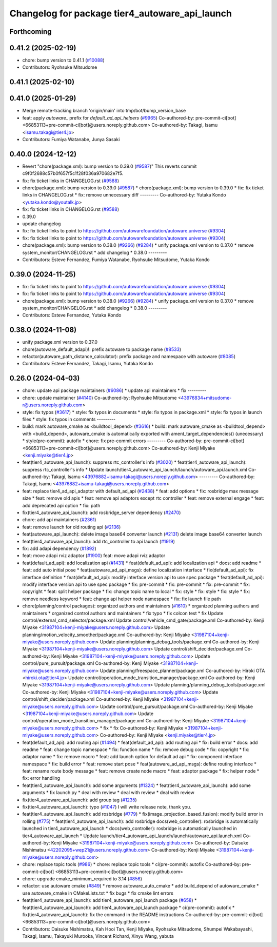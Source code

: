 ^^^^^^^^^^^^^^^^^^^^^^^^^^^^^^^^^^^^^^^^^^^^^^^
Changelog for package tier4_autoware_api_launch
^^^^^^^^^^^^^^^^^^^^^^^^^^^^^^^^^^^^^^^^^^^^^^^

Forthcoming
-----------

0.41.2 (2025-02-19)
-------------------
* chore: bump version to 0.41.1 (`#10088 <https://github.com/autowarefoundation/autoware.universe/issues/10088>`_)
* Contributors: Ryohsuke Mitsudome

0.41.1 (2025-02-10)
-------------------

0.41.0 (2025-01-29)
-------------------
* Merge remote-tracking branch 'origin/main' into tmp/bot/bump_version_base
* feat: apply `autoware\_` prefix for `default_ad_api_helpers` (`#9965 <https://github.com/autowarefoundation/autoware.universe/issues/9965>`_)
  Co-authored-by: pre-commit-ci[bot] <66853113+pre-commit-ci[bot]@users.noreply.github.com>
  Co-authored-by: Takagi, Isamu <isamu.takagi@tier4.jp>
* Contributors: Fumiya Watanabe, Junya Sasaki

0.40.0 (2024-12-12)
-------------------
* Revert "chore(package.xml): bump version to 0.39.0 (`#9587 <https://github.com/autowarefoundation/autoware.universe/issues/9587>`_)"
  This reverts commit c9f0f2688c57b0f657f5c1f28f036a970682e7f5.
* fix: fix ticket links in CHANGELOG.rst (`#9588 <https://github.com/autowarefoundation/autoware.universe/issues/9588>`_)
* chore(package.xml): bump version to 0.39.0 (`#9587 <https://github.com/autowarefoundation/autoware.universe/issues/9587>`_)
  * chore(package.xml): bump version to 0.39.0
  * fix: fix ticket links in CHANGELOG.rst
  * fix: remove unnecessary diff
  ---------
  Co-authored-by: Yutaka Kondo <yutaka.kondo@youtalk.jp>
* fix: fix ticket links in CHANGELOG.rst (`#9588 <https://github.com/autowarefoundation/autoware.universe/issues/9588>`_)
* 0.39.0
* update changelog
* fix: fix ticket links to point to https://github.com/autowarefoundation/autoware.universe (`#9304 <https://github.com/autowarefoundation/autoware.universe/issues/9304>`_)
* fix: fix ticket links to point to https://github.com/autowarefoundation/autoware.universe (`#9304 <https://github.com/autowarefoundation/autoware.universe/issues/9304>`_)
* chore(package.xml): bump version to 0.38.0 (`#9266 <https://github.com/autowarefoundation/autoware.universe/issues/9266>`_) (`#9284 <https://github.com/autowarefoundation/autoware.universe/issues/9284>`_)
  * unify package.xml version to 0.37.0
  * remove system_monitor/CHANGELOG.rst
  * add changelog
  * 0.38.0
  ---------
* Contributors: Esteve Fernandez, Fumiya Watanabe, Ryohsuke Mitsudome, Yutaka Kondo

0.39.0 (2024-11-25)
-------------------
* fix: fix ticket links to point to https://github.com/autowarefoundation/autoware.universe (`#9304 <https://github.com/autowarefoundation/autoware.universe/issues/9304>`_)
* fix: fix ticket links to point to https://github.com/autowarefoundation/autoware.universe (`#9304 <https://github.com/autowarefoundation/autoware.universe/issues/9304>`_)
* chore(package.xml): bump version to 0.38.0 (`#9266 <https://github.com/autowarefoundation/autoware.universe/issues/9266>`_) (`#9284 <https://github.com/autowarefoundation/autoware.universe/issues/9284>`_)
  * unify package.xml version to 0.37.0
  * remove system_monitor/CHANGELOG.rst
  * add changelog
  * 0.38.0
  ---------
* Contributors: Esteve Fernandez, Yutaka Kondo

0.38.0 (2024-11-08)
-------------------
* unify package.xml version to 0.37.0
* chore(autoware_default_adapi)!: prefix autoware to package name (`#8533 <https://github.com/autowarefoundation/autoware.universe/issues/8533>`_)
* refactor(autoware_path_distance_calculator): prefix package and namespace with autoware (`#8085 <https://github.com/autowarefoundation/autoware.universe/issues/8085>`_)
* Contributors: Esteve Fernandez, Takagi, Isamu, Yutaka Kondo

0.26.0 (2024-04-03)
-------------------
* chore: update api package maintainers (`#6086 <https://github.com/autowarefoundation/autoware.universe/issues/6086>`_)
  * update api maintainers
  * fix
  ---------
* chore: update maintainer (`#4140 <https://github.com/autowarefoundation/autoware.universe/issues/4140>`_)
  Co-authored-by: Ryohsuke Mitsudome <43976834+mitsudome-r@users.noreply.github.com>
* style: fix typos (`#3617 <https://github.com/autowarefoundation/autoware.universe/issues/3617>`_)
  * style: fix typos in documents
  * style: fix typos in package.xml
  * style: fix typos in launch files
  * style: fix typos in comments
  ---------
* build: mark autoware_cmake as <buildtool_depend> (`#3616 <https://github.com/autowarefoundation/autoware.universe/issues/3616>`_)
  * build: mark autoware_cmake as <buildtool_depend>
  with <build_depend>, autoware_cmake is automatically exported with ament_target_dependencies() (unecessary)
  * style(pre-commit): autofix
  * chore: fix pre-commit errors
  ---------
  Co-authored-by: pre-commit-ci[bot] <66853113+pre-commit-ci[bot]@users.noreply.github.com>
  Co-authored-by: Kenji Miyake <kenji.miyake@tier4.jp>
* feat(tier4_autoware_api_launch): suppress rtc_controller's info (`#3020 <https://github.com/autowarefoundation/autoware.universe/issues/3020>`_)
  * feat(tier4_autoware_api_launch): suppress rtc_controller's info
  * Update launch/tier4_autoware_api_launch/launch/autoware_api.launch.xml
  Co-authored-by: Takagi, Isamu <43976882+isamu-takagi@users.noreply.github.com>
  ---------
  Co-authored-by: Takagi, Isamu <43976882+isamu-takagi@users.noreply.github.com>
* feat: replace tier4_ad_api_adaptor with default_ad_api (`#2438 <https://github.com/autowarefoundation/autoware.universe/issues/2438>`_)
  * feat: add options
  * fix: rosbridge max message size
  * feat: remove old apis
  * feat: remove api adaptors except rtc controller
  * feat: remove external engage
  * feat: add deprecated api option
  * fix: path
* fix(tier4_autoware_api_launch): add rosbridge_server dependency (`#2470 <https://github.com/autowarefoundation/autoware.universe/issues/2470>`_)
* chore: add api maintainers (`#2361 <https://github.com/autowarefoundation/autoware.universe/issues/2361>`_)
* feat: remove launch for old routing api (`#2136 <https://github.com/autowarefoundation/autoware.universe/issues/2136>`_)
* feat(autoware_api_launch): delete image base64 converter launch (`#2131 <https://github.com/autowarefoundation/autoware.universe/issues/2131>`_)
  delete image base64 converter launch
* feat(tier4_autoware_api_launch): add rtc_controller to api launch (`#1919 <https://github.com/autowarefoundation/autoware.universe/issues/1919>`_)
* fix: add adapi dependency (`#1892 <https://github.com/autowarefoundation/autoware.universe/issues/1892>`_)
* feat: move adapi rviz adaptor  (`#1900 <https://github.com/autowarefoundation/autoware.universe/issues/1900>`_)
  feat: move adapi rviz adaptor
* feat(default_ad_api): add localization api  (`#1431 <https://github.com/autowarefoundation/autoware.universe/issues/1431>`_)
  * feat(default_ad_api): add localization api
  * docs: add readme
  * feat: add auto initial pose
  * feat(autoware_ad_api_msgs): define localization interface
  * fix(default_ad_api): fix interface definition
  * feat(default_ad_api): modify interface version api to use spec package
  * feat(default_ad_api): modify interface version api to use spec package
  * fix: pre-commit
  * fix: pre-commit
  * fix: pre-commit
  * fix: copyright
  * feat: split helper package
  * fix: change topic name to local
  * fix: style
  * fix: style
  * fix: style
  * fix: remove needless keyword
  * feat: change api helper node namespace
  * fix: fix launch file path
* chore(planning/control packages): organized authors and maintainers (`#1610 <https://github.com/autowarefoundation/autoware.universe/issues/1610>`_)
  * organized planning authors and maintainers
  * organized control authors and maintainers
  * fix typo
  * fix colcon test
  * fix
  Update control/external_cmd_selector/package.xml
  Update control/vehicle_cmd_gate/package.xml
  Co-authored-by: Kenji Miyake <31987104+kenji-miyake@users.noreply.github.com>
  Update planning/motion_velocity_smoother/package.xml
  Co-authored-by: Kenji Miyake <31987104+kenji-miyake@users.noreply.github.com>
  Update planning/planning_debug_tools/package.xml
  Co-authored-by: Kenji Miyake <31987104+kenji-miyake@users.noreply.github.com>
  Update control/shift_decider/package.xml
  Co-authored-by: Kenji Miyake <31987104+kenji-miyake@users.noreply.github.com>
  Update control/pure_pursuit/package.xml
  Co-authored-by: Kenji Miyake <31987104+kenji-miyake@users.noreply.github.com>
  Update planning/freespace_planner/package.xml
  Co-authored-by: Hiroki OTA <hiroki.ota@tier4.jp>
  Update control/operation_mode_transition_manager/package.xml
  Co-authored-by: Kenji Miyake <31987104+kenji-miyake@users.noreply.github.com>
  Update planning/planning_debug_tools/package.xml
  Co-authored-by: Kenji Miyake <31987104+kenji-miyake@users.noreply.github.com>
  Update control/shift_decider/package.xml
  Co-authored-by: Kenji Miyake <31987104+kenji-miyake@users.noreply.github.com>
  Update control/pure_pursuit/package.xml
  Co-authored-by: Kenji Miyake <31987104+kenji-miyake@users.noreply.github.com>
  Update control/operation_mode_transition_manager/package.xml
  Co-authored-by: Kenji Miyake <31987104+kenji-miyake@users.noreply.github.com>
  * fix
  * fix
  Co-authored-by: Kenji Miyake <31987104+kenji-miyake@users.noreply.github.com>
  Co-authored-by: Kenji Miyake <kenji.miyake@tier4.jp>
* feat(default_ad_api): add routing api (`#1494 <https://github.com/autowarefoundation/autoware.universe/issues/1494>`_)
  * feat(default_ad_api): add routing api
  * fix: build error
  * docs: add readme
  * feat: change topic namespace
  * fix: function name
  * fix: remove debug code
  * fix: copyright
  * fix: adaptor name
  * fix: remove macro
  * feat: add launch option for default ad api
  * fix: component interface namespace
  * fix: build error
  * feat: remove start pose
  * feat(autoware_ad_api_msgs): define routing interface
  * feat: rename route body message
  * feat: remove create node macro
  * feat: adaptor package
  * fix: helper node
  * fix: error handling
* feat(tier4_autoware_api_launch): add some arguments (`#1324 <https://github.com/autowarefoundation/autoware.universe/issues/1324>`_)
  * feat(tier4_autoware_api_launch): add some arguments
  * fix launch py
  * deal with review
  * deal with review
  * deal with review
* fix(tier4_autoware_api_launch): add group tag (`#1235 <https://github.com/autowarefoundation/autoware.universe/issues/1235>`_)
* fix(tier4_autoware_api_launch): typo (`#1047 <https://github.com/autowarefoundation/autoware.universe/issues/1047>`_)
  I will write release note, thank you.
* feat(tier4_autoware_api_launch): add rosbridge (`#779 <https://github.com/autowarefoundation/autoware.universe/issues/779>`_)
  * fix(image_projection_based_fusion): modify build error in rolling (`#775 <https://github.com/autowarefoundation/autoware.universe/issues/775>`_)
  * feat(tier4_autoware_api_launch): add rosbridge
  docs(web_controller): rosbridge is automatically launched in tier4_autoware_api_launch
  * docs(web_controller): rosbridge is automatically launched in tier4_autoware_api_launch
  * Update launch/tier4_autoware_api_launch/launch/autoware_api.launch.xml
  Co-authored-by: Kenji Miyake <31987104+kenji-miyake@users.noreply.github.com>
  Co-authored-by: Daisuke Nishimatsu <42202095+wep21@users.noreply.github.com>
  Co-authored-by: Kenji Miyake <31987104+kenji-miyake@users.noreply.github.com>
* chore: replace topic tools (`#986 <https://github.com/autowarefoundation/autoware.universe/issues/986>`_)
  * chore: replace topic tools
  * ci(pre-commit): autofix
  Co-authored-by: pre-commit-ci[bot] <66853113+pre-commit-ci[bot]@users.noreply.github.com>
* chore: upgrade cmake_minimum_required to 3.14 (`#856 <https://github.com/autowarefoundation/autoware.universe/issues/856>`_)
* refactor: use autoware cmake (`#849 <https://github.com/autowarefoundation/autoware.universe/issues/849>`_)
  * remove autoware_auto_cmake
  * add build_depend of autoware_cmake
  * use autoware_cmake in CMakeLists.txt
  * fix bugs
  * fix cmake lint errors
* feat(tier4_autoware_api_launch): add tier4_autoware_api_launch package (`#658 <https://github.com/autowarefoundation/autoware.universe/issues/658>`_)
  * feat(tier4_autoware_api_launch): add tier4_autoware_api_launch package
  * ci(pre-commit): autofix
  * fix(tier4_autoware_api_launch): fix the command in the README instructions
  Co-authored-by: pre-commit-ci[bot] <66853113+pre-commit-ci[bot]@users.noreply.github.com>
* Contributors: Daisuke Nishimatsu, Kah Hooi Tan, Kenji Miyake, Ryohsuke Mitsudome, Shumpei Wakabayashi, Takagi, Isamu, Takayuki Murooka, Vincent Richard, Xinyu Wang, yabuta
